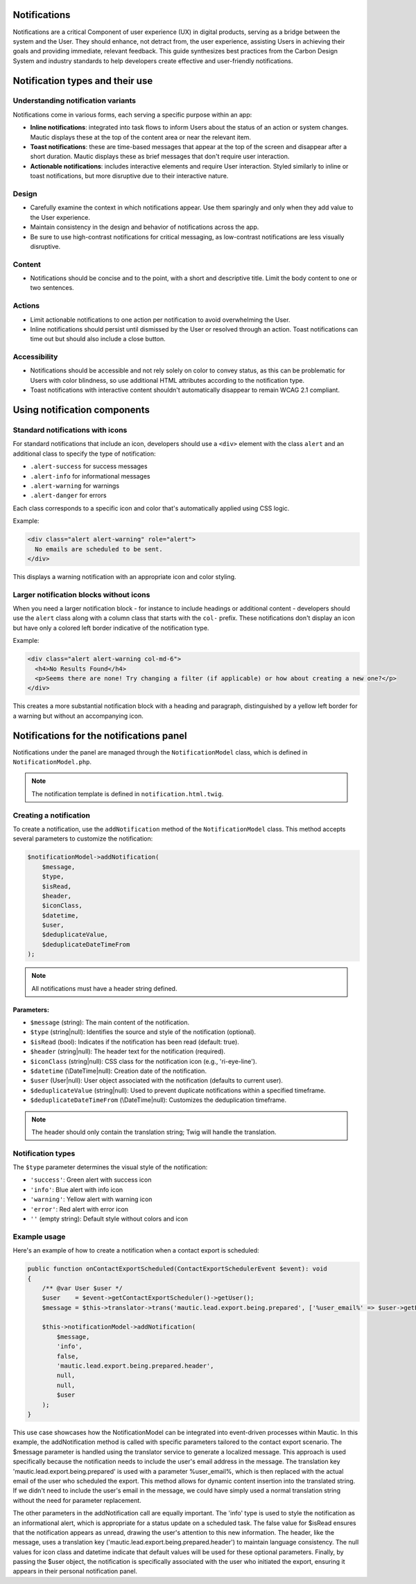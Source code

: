 Notifications
=============

Notifications are a critical Component of user experience (UX) in digital products, serving as a bridge between the system and the User. They should enhance, not detract from, the user experience, assisting Users in achieving their goals and providing immediate, relevant feedback. This guide synthesizes best practices from the Carbon Design System and industry standards to help developers create effective and user-friendly notifications.

Notification types and their use
================================

Understanding notification variants
-----------------------------------

Notifications come in various forms, each serving a specific purpose within an app:

- **Inline notifications**: integrated into task flows to inform Users about the status of an action or system changes. Mautic displays these at the top of the content area or near the relevant item.

- **Toast notifications**: these are time-based messages that appear at the top of the screen and disappear after a short duration. Mautic displays these as brief messages that don't require user interaction.

- **Actionable notifications**: includes interactive elements and require User interaction. Styled similarly to inline or toast notifications, but more disruptive due to their interactive nature.

Design
------

- Carefully examine the context in which notifications appear. Use them sparingly and only when they add value to the User experience.
- Maintain consistency in the design and behavior of notifications across the app.
- Be sure to use high-contrast notifications for critical messaging, as low-contrast notifications are less visually disruptive.

Content
-------

- Notifications should be concise and to the point, with a short and descriptive title. Limit the body content to one or two sentences.

Actions
-------

- Limit actionable notifications to one action per notification to avoid overwhelming the User.
- Inline notifications should persist until dismissed by the User or resolved through an action. Toast notifications can time out but should also include a close button.

Accessibility
-------------

- Notifications should be accessible and not rely solely on color to convey status, as this can be problematic for Users with color blindness, so use additional HTML attributes according to the notification type.
- Toast notifications with interactive content shouldn't automatically disappear to remain WCAG 2.1 compliant.

Using notification components
=============================

Standard notifications with icons
---------------------------------

For standard notifications that include an icon, developers should use a ``<div>`` element with the class ``alert`` and an additional class to specify the type of notification:

- ``.alert-success`` for success messages
- ``.alert-info`` for informational messages
- ``.alert-warning`` for warnings
- ``.alert-danger`` for errors

Each class corresponds to a specific icon and color that's automatically applied using CSS logic.

Example:

.. code-block:: html

    <div class="alert alert-warning" role="alert">
      No emails are scheduled to be sent.
    </div>

This displays a warning notification with an appropriate icon and color styling.

Larger notification blocks without icons
----------------------------------------

When you need a larger notification block - for instance to include headings or additional content - developers should use the ``alert`` class along with a column class that starts with the ``col-`` prefix. These notifications don't display an icon but have only a colored left border indicative of the notification type.

Example:

.. code-block:: html

    <div class="alert alert-warning col-md-6">
      <h4>No Results Found</h4>
      <p>Seems there are none! Try changing a filter (if applicable) or how about creating a new one?</p>
    </div>

This creates a more substantial notification block with a heading and paragraph, distinguished by a yellow left border for a warning but without an accompanying icon.


Notifications for the notifications panel
=========================================

Notifications under the panel are managed through the ``NotificationModel`` class, which is defined in ``NotificationModel.php``.

.. note::

   The notification template is defined in ``notification.html.twig``.

Creating a notification
-----------------------

To create a notification, use the ``addNotification`` method of the ``NotificationModel`` class. This method accepts several parameters to customize the notification:

.. code-block:: php

   $notificationModel->addNotification(
       $message,
       $type,
       $isRead,
       $header,
       $iconClass,
       $datetime,
       $user,
       $deduplicateValue,
       $deduplicateDateTimeFrom
   );

.. note::

   All notifications must have a header string defined.

Parameters:
^^^^^^^^^^^

- ``$message`` (string): The main content of the notification.
- ``$type`` (string|null): Identifies the source and style of the notification (optional).
- ``$isRead`` (bool): Indicates if the notification has been read (default: true).
- ``$header`` (string|null): The header text for the notification (required).
- ``$iconClass`` (string|null): CSS class for the notification icon (e.g., 'ri-eye-line').
- ``$datetime`` (\\DateTime|null): Creation date of the notification.
- ``$user`` (User|null): User object associated with the notification (defaults to current user).
- ``$deduplicateValue`` (string|null): Used to prevent duplicate notifications within a specified timeframe.
- ``$deduplicateDateTimeFrom`` (\\DateTime|null): Customizes the deduplication timeframe.

.. note::

   The header should only contain the translation string; Twig will handle the translation.


Notification types
------------------

The ``$type`` parameter determines the visual style of the notification:

- ``'success'``: Green alert with success icon
- ``'info'``: Blue alert with info icon
- ``'warning'``: Yellow alert with warning icon
- ``'error'``: Red alert with error icon
- ``''`` (empty string): Default style without colors and icon

Example usage
-------------

Here's an example of how to create a notification when a contact export is scheduled:

.. code-block:: php

   public function onContactExportScheduled(ContactExportSchedulerEvent $event): void
   {
       /** @var User $user */
       $user    = $event->getContactExportScheduler()->getUser();
       $message = $this->translator->trans('mautic.lead.export.being.prepared', ['%user_email%' => $user->getEmail()]);

       $this->notificationModel->addNotification(
           $message,
           'info',
           false,
           'mautic.lead.export.being.prepared.header',
           null,
           null,
           $user
       );
   }

This use case showcases how the NotificationModel can be integrated into event-driven processes within Mautic.
In this example, the addNotification method is called with specific parameters tailored to the contact export scenario. The $message parameter is handled using the translator service to generate a localized message. This approach is used specifically because the notification needs to include the user's email address in the message. The translation key 'mautic.lead.export.being.prepared' is used with a parameter %user_email%, which is then replaced with the actual email of the user who scheduled the export. This method allows for dynamic content insertion into the translated string.
If we didn't need to include the user's email in the message, we could have simply used a normal translation string without the need for parameter replacement.

The other parameters in the addNotification call are equally important. The 'info' type is used to style the notification as an informational alert, which is appropriate for a status update on a scheduled task. The false value for $isRead ensures that the notification appears as unread, drawing the user's attention to this new information. The header, like the message, uses a translation key ('mautic.lead.export.being.prepared.header') to maintain language consistency. The null values for icon class and datetime indicate that default values will be used for these optional parameters. Finally, by passing the $user object, the notification is specifically associated with the user who initiated the export, ensuring it appears in their personal notification panel.
